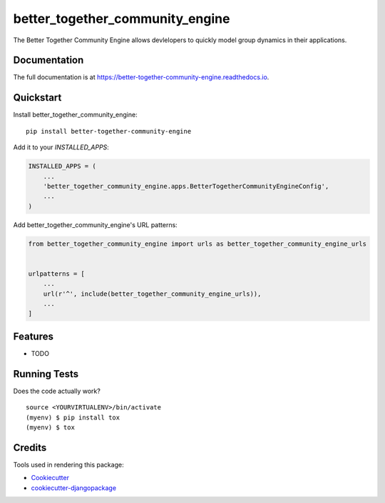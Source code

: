 =============================
better_together_community_engine
=============================

.. image:: https://badge.fury.io/py/better-together-community-engine.svg
    :target: https://badge.fury.io/py/better-together-community-engine

.. image:: https://travis-ci.org/rsmithlal/better-together-community-engine.svg?branch=master
    :target: https://travis-ci.org/rsmithlal/better-together-community-engine

.. image:: https://codecov.io/gh/rsmithlal/better-together-community-engine/branch/master/graph/badge.svg
    :target: https://codecov.io/gh/rsmithlal/better-together-community-engine

The Better Together Community Engine allows devlelopers to quickly model group dynamics in their applications.

Documentation
-------------

The full documentation is at https://better-together-community-engine.readthedocs.io.

Quickstart
----------

Install better_together_community_engine::

    pip install better-together-community-engine

Add it to your `INSTALLED_APPS`:

.. code-block:: python

    INSTALLED_APPS = (
        ...
        'better_together_community_engine.apps.BetterTogetherCommunityEngineConfig',
        ...
    )

Add better_together_community_engine's URL patterns:

.. code-block:: python

    from better_together_community_engine import urls as better_together_community_engine_urls


    urlpatterns = [
        ...
        url(r'^', include(better_together_community_engine_urls)),
        ...
    ]

Features
--------

* TODO

Running Tests
-------------

Does the code actually work?

::

    source <YOURVIRTUALENV>/bin/activate
    (myenv) $ pip install tox
    (myenv) $ tox

Credits
-------

Tools used in rendering this package:

*  Cookiecutter_
*  `cookiecutter-djangopackage`_

.. _Cookiecutter: https://github.com/audreyr/cookiecutter
.. _`cookiecutter-djangopackage`: https://github.com/pydanny/cookiecutter-djangopackage
